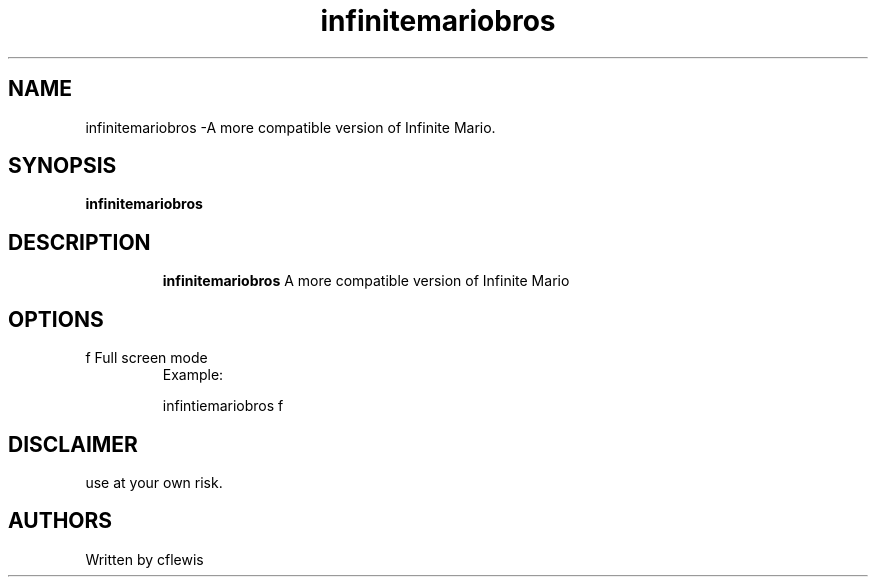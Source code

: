 .TH infinitemariobros 7
.SH NAME
infinitemariobros \-A more compatible version of Infinite Mario.
.SH SYNOPSIS
.B infinitemariobros
.TP
.SH DESCRIPTION
.B infinitemariobros
A more compatible version of Infinite Mario
.SH OPTIONS
.TP
f  Full screen mode
Example:

infintiemariobros f
.SH DISCLAIMER
use at your own risk.
.SH AUTHORS 
Written by cflewis
